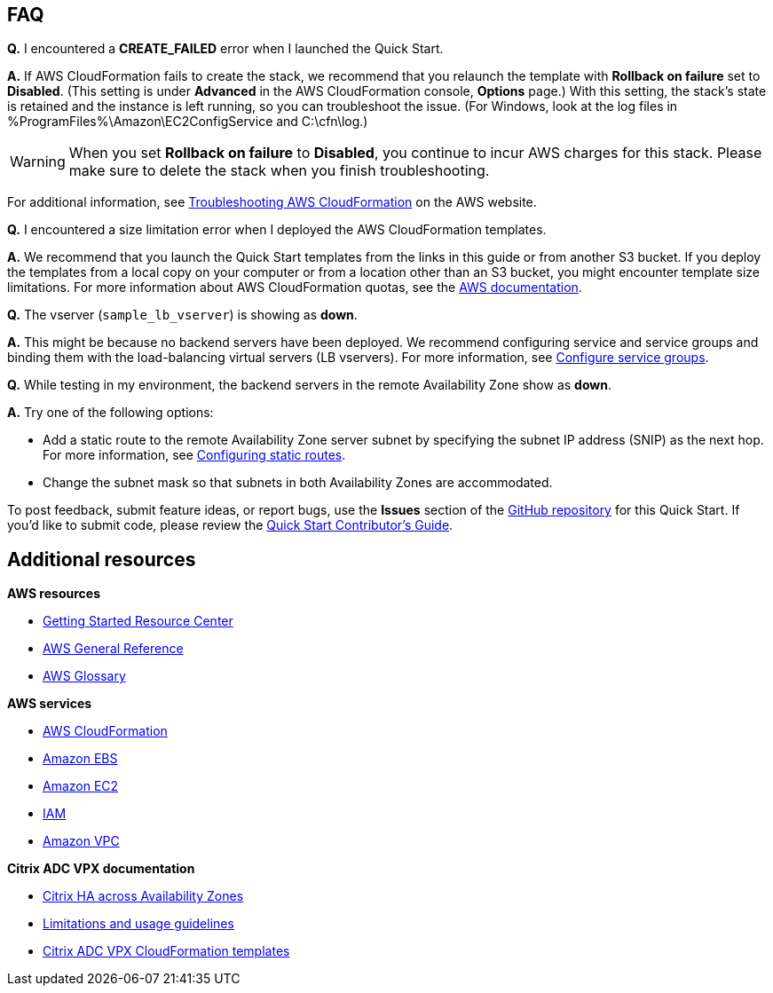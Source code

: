 // Add any tips or answers to anticipated questions. This could include the following troubleshooting information. If you don’t have any other Q&A to add, change “FAQ” to “Troubleshooting.”

== FAQ

*Q.* I encountered a *CREATE_FAILED* error when I launched the Quick Start.

*A.* If AWS CloudFormation fails to create the stack, we recommend that you relaunch the template with *Rollback on failure* set to *Disabled*. (This setting is under *Advanced* in the AWS CloudFormation console, *Options* page.) With this setting, the stack’s state is retained and the instance is left running, so you can troubleshoot the issue. (For Windows, look at the log files in %ProgramFiles%\Amazon\EC2ConfigService and C:\cfn\log.)
// If you’re deploying on Linux instances, provide the location for log files on Linux, or omit this sentence.

WARNING: When you set *Rollback on failure* to *Disabled*, you continue to incur AWS charges for this stack. Please make sure to delete the stack when you finish troubleshooting.

For additional information, see https://docs.aws.amazon.com/AWSCloudFormation/latest/UserGuide/troubleshooting.html[Troubleshooting AWS CloudFormation^] on the AWS website.

*Q.* I encountered a size limitation error when I deployed the AWS CloudFormation templates.

*A.* We recommend that you launch the Quick Start templates from the links in this guide or from another S3 bucket. If you deploy the templates from a local copy on your computer or from a location other than an S3 bucket, you might encounter template size limitations. For more information about AWS CloudFormation quotas, see the http://docs.aws.amazon.com/AWSCloudFormation/latest/UserGuide/cloudformation-limits.html[AWS documentation^].

*Q.* The vserver (`sample_lb_vserver`) is showing as *down*.

*A.* This might be because no backend servers have been deployed. We recommend configuring service and service groups and binding them with the load-balancing virtual servers (LB vservers). For more information, see https://docs.citrix.com/en-us/netscaler/12/load-balancing/load-balancing-manage-large-scale-deployment/configure-service-groups.html[Configure service groups^].

*Q.* While testing in my environment, the backend servers in the remote Availability Zone show as *down*.

*A.* Try one of the following options:

* Add a static route to the remote Availability Zone server subnet by specifying the subnet IP address (SNIP) as the next hop. For more information, see https://docs.citrix.com/en-us/netscaler/12/networking/ip-routing/configuring-static-routes.html[Configuring static routes^].
* Change the subnet mask so that subnets in both Availability Zones are accommodated.

To post feedback, submit feature ideas, or report bugs, use the *Issues* section of the https://fwd.aws/V8R57[GitHub repository] for this Quick Start. If you’d like to submit code, please review the https://aws-quickstart.github.io/[Quick Start Contributor’s Guide].

== Additional resources

*AWS resources*

* https://aws.amazon.com/getting-started/[Getting Started Resource Center^]
* https://docs.aws.amazon.com/general/latest/gr/[AWS General Reference^]
* https://docs.aws.amazon.com/general/latest/gr/glos-chap.html[AWS Glossary^]

*AWS services*

* https://docs.aws.amazon.com/cloudformation/[AWS CloudFormation^]
* https://docs.aws.amazon.com/AWSEC2/latest/UserGuide/AmazonEBS.html[Amazon EBS^]
* https://docs.aws.amazon.com/ec2/[Amazon EC2^]
* https://docs.aws.amazon.com/iam/[IAM^]
* https://docs.aws.amazon.com/vpc/[Amazon VPC^]

*Citrix ADC VPX documentation*

* https://docs.citrix.com/en-us/citrix-adc/13/deploying-vpx/deploy-aws/high-availability-different-zones.html[Citrix HA across Availability Zones^]
* https://docs.citrix.com/en-us/citrix-adc/13/deploying-vpx/deploy-aws/vpx-aws-limitations-usage-guidelines.html[Limitations and usage guidelines^]
* https://github.com/citrix/citrix-adc-aws-cloudformation/blob/master/templates/README.md[Citrix ADC VPX CloudFormation templates^]

